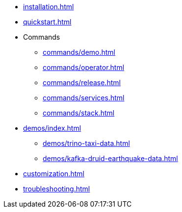 * xref:installation.adoc[]
* xref:quickstart.adoc[]
* Commands
** xref:commands/demo.adoc[]
** xref:commands/operator.adoc[]
** xref:commands/release.adoc[]
** xref:commands/services.adoc[]
** xref:commands/stack.adoc[]
* xref:demos/index.adoc[]
** xref:demos/trino-taxi-data.adoc[]
** xref:demos/kafka-druid-earthquake-data.adoc[]
* xref:customization.adoc[]
* xref:troubleshooting.adoc[]
